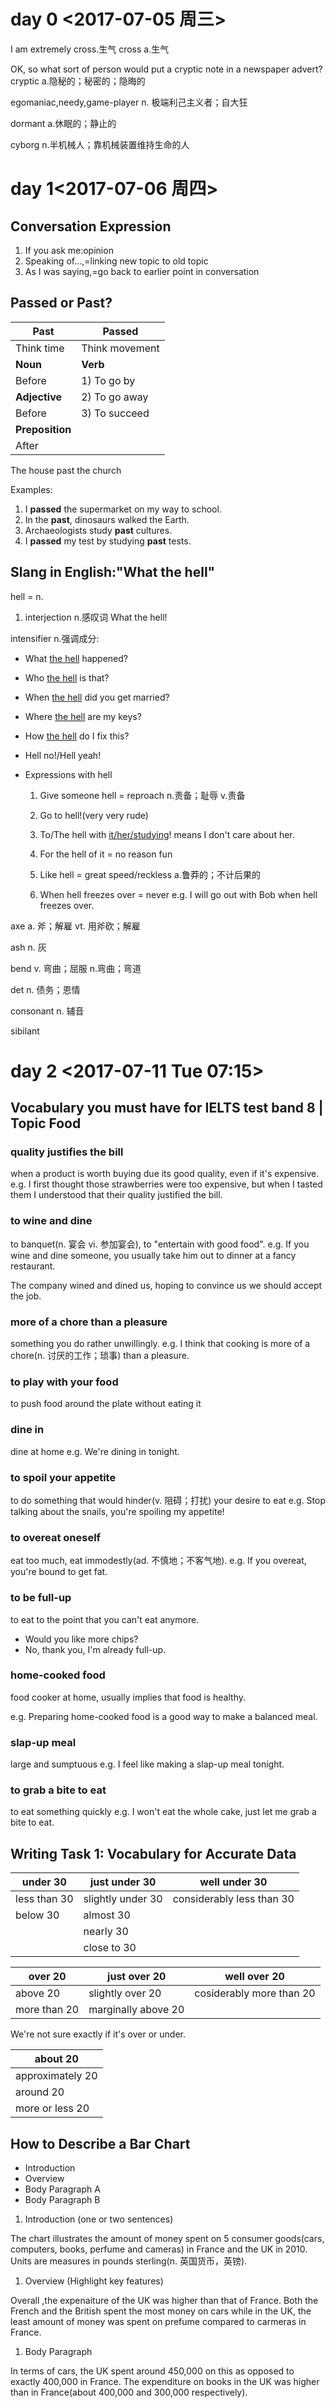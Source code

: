 * day 0 <2017-07-05 周三>
I am extremely cross.生气
cross a.生气

OK, so what sort of person would put a cryptic note in a newspaper advert?
cryptic a.隐秘的；秘密的；隐晦的

egomaniac,needy,game-player
n. 极端利己主义者；自大狂

dormant a.休眠的；静止的

cyborg n.半机械人；靠机械装置维持生命的人

* day 1<2017-07-06 周四>
** Conversation Expression
1. If you ask me:opinion
2. Speaking of...,=linking new topic to old topic
3. As I was saying,=go back to earlier point in conversation

** Passed or Past?
| Past          | Passed         |
|---------------+----------------|
| Think time    | Think movement |
| *Noun*        | *Verb*         |
| Before        | 1) To go by    |
| *Adjective*   | 2) To go away  |
| Before        | 3) To succeed  |
| *Preposition* |                |
| After         |                | 

The house past the church

Examples:
1. I *passed* the supermarket on my way to school.
2. In the *past*, dinosaurs walked the Earth.
3. Archaeologists study *past* cultures.
4. I *passed* my test by studying *past* tests.
 
** Slang in English:"What the hell"
hell = n.
1. interjection n.感叹词 What the hell! 
intensifier n.强调成分:
 - What _the hell_ happened?
 - Who _the hell_ is that?
 - When _the hell_ did you get married?
 - Where _the hell_ are my keys?
 - How _the hell_ do I fix this?
 - Hell no!/Hell yeah!

 - Expressions with hell
   1. Give someone hell = reproach n.责备；耻辱 v.责备

   2. Go to hell!(very very rude)

   3. To/The hell with _it/her/studying_!
      means I don't care about her.
   4. For the hell of it = no reason  fun
   5. Like hell = great speed/reckless a.鲁莽的；不计后果的
   6. When hell freezes over = never
      e.g. I will go out with Bob when hell freezes over. 

axe a. 斧；解雇 vt. 用斧砍；解雇

ash n. 灰

bend v. 弯曲；屈服 n.弯曲；弯道

det n. 债务；恩情

consonant n. 辅音

sibilant

* day 2 <2017-07-11 Tue 07:15>
** Vocabulary you must have for IELTS test band 8 | Topic Food

*** quality justifies the bill
when a product is worth buying due its good quality, even if it's expensive.
e.g. I first thought those strawberries were too expensive, but when I tasted them I understood that their quality justified the bill.

*** to wine and dine
to banquet(n. 宴会 vi. 参加宴会), to "entertain with good food". 
e.g. If you wine and dine someone, you usually take him out to dinner at a fancy restaurant. 

The company wined and dined us, hoping to convince us we should accept the job.

*** more of a chore than a pleasure
something you do rather unwillingly.
e.g. I think that cooking is more of a chore(n. 讨厌的工作；琐事) than a pleasure.

*** to play with your food
to push food around the plate without eating it

*** dine in
dine at home
e.g. We're dining in tonight.

*** to spoil your appetite
to do something that would hinder(v. 阻碍；打扰) your desire to eat
e.g. Stop talking about the snails, you're spoiling my appetite!

*** to overeat oneself
eat too much, eat immodestly(ad. 不慎地；不客气地).
e.g. If you overeat, you're bound to get fat.

*** to be full-up
to eat to the point that you can't eat anymore.
- Would you like more chips?
- No, thank you, I'm already full-up.

*** home-cooked food
food cooker at home, usually implies that food is healthy.

e.g. Preparing home-cooked food is a good way to make a balanced meal.

*** slap-up meal
large and sumptuous
e.g. I feel like making a slap-up meal tonight.

*** to grab a bite to eat
to eat something quickly
e.g. I won't eat the whole cake, just let me grab a bite to eat.

** Writing Task 1: Vocabulary for Accurate Data
| under 30     | just under 30     | well under 30             |
|--------------+-------------------+---------------------------|
| less than 30 | slightly under 30 | considerably less than 30 |
| below 30     | almost 30         |                           |
|              | nearly 30         |                           |
|              | close to 30       |                           |

| over 20      | just over 20        | well over 20             |
|--------------+---------------------+--------------------------|
| above 20     | slightly over 20    | cosiderably more than 20 |
| more than 20 | marginally above 20 |                          |

We're not sure exactly if it's over or under.

| about 20         |
|------------------|
| approximately 20 |
| around 20        |
| more or less 20  |

** How to Describe a Bar Chart
- Introduction
- Overview
- Body Paragraph A
- Body Paragraph B

1. Introduction (one or two sentences)
The chart illustrates the amount of money spent on 5 consumer goods(cars, computers, books, perfume and cameras) in France and the UK in 2010. Units are measures in pounds sterling(n. 英国货币，英镑).

2. Overview (Highlight key features)
Overall ,the expenaiture of the UK was higher than that of France. Both the French and the British spent the most money on cars while in the UK, the least amount of money was spent on prefume compared to carmeras in France.

3. Body Paragraph
In terms of cars, the UK spent around 450,000 on this as opposed to exactly 400,000 in France. The expenditure on books in the UK was higher than in France(about 400,000 and 300,000 respectively).







 
